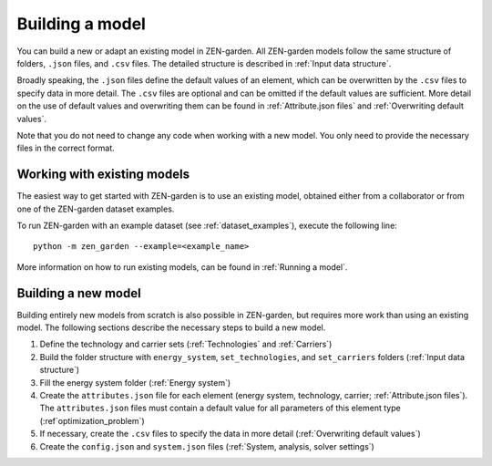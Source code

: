.. _Building a model:
################
Building a model
################
You can build a new or adapt an existing model in ZEN-garden.
All ZEN-garden models follow the same structure of folders, ``.json`` files, and ``.csv`` files. The detailed structure is described in :ref:`Input data structure`.

Broadly speaking, the ``.json`` files define the default values of an element, which can be overwritten by the ``.csv`` files to specify data in more detail.
The ``.csv`` files are optional and can be omitted if the default values are sufficient. More detail on the use of default values and overwriting them can be found in :ref:`Attribute.json files` and :ref:`Overwriting default values`.

Note that you do not need to change any code when working with a new model. You only need to provide the necessary files in the correct format.

.. _Working with existing models:
Working with existing models
============================
The easiest way to get started with ZEN-garden is to use an existing model, obtained either from a collaborator or from one of the ZEN-garden dataset examples.

To run ZEN-garden with an example dataset (see :ref:`dataset_examples`), execute the following line::

  python -m zen_garden --example=<example_name>

More information on how to run existing models, can be found in :ref:`Running a model`.

.. _Building a new model:
Building a new model
====================
Building entirely new models from scratch is also possible in ZEN-garden, but requires more work than using an existing model.
The following sections describe the necessary steps to build a new model.

1. Define the technology and carrier sets (:ref:`Technologies` and :ref:`Carriers`)
2. Build the folder structure with ``energy_system``, ``set_technologies``, and ``set_carriers`` folders (:ref:`Input data structure`)
3. Fill the energy system folder (:ref:`Energy system`)
4. Create the ``attributes.json`` file for each element (energy system, technology, carrier; :ref:`Attribute.json files`). The ``attributes.json`` files must contain a default value for all parameters of this element type (:ref`optimization_problem`)
5. If necessary, create the ``.csv`` files to specify the data in more detail (:ref:`Overwriting default values`)
6. Create the ``config.json`` and ``system.json`` files (:ref:`System, analysis, solver settings`)